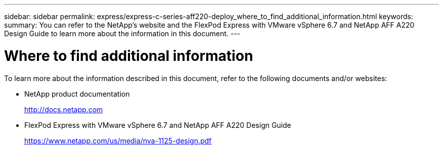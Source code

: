 ---
sidebar: sidebar
permalink: express/express-c-series-aff220-deploy_where_to_find_additional_information.html
keywords:
summary: You can refer to the NetApp's website and the FlexPod Express with VMware vSphere 6.7 and NetApp AFF A220 Design Guide to learn more about the information in this document.
---

= Where to find additional information
:hardbreaks:
:nofooter:
:icons: font
:linkattrs:
:imagesdir: ./../media/

//
// This file was created with NDAC Version 2.0 (August 17, 2020)
//
// 2021-04-19 12:01:34.434559
//

To learn more about the information described in this document, refer to the following documents and/or websites:

* NetApp product documentation
+
http://docs.netapp.com[http://docs.netapp.com^]

* FlexPod Express with VMware vSphere 6.7 and NetApp AFF A220 Design Guide
+
https://www.netapp.com/us/media/nva-1125-design.pdf[https://www.netapp.com/us/media/nva-1125-design.pdf^]
